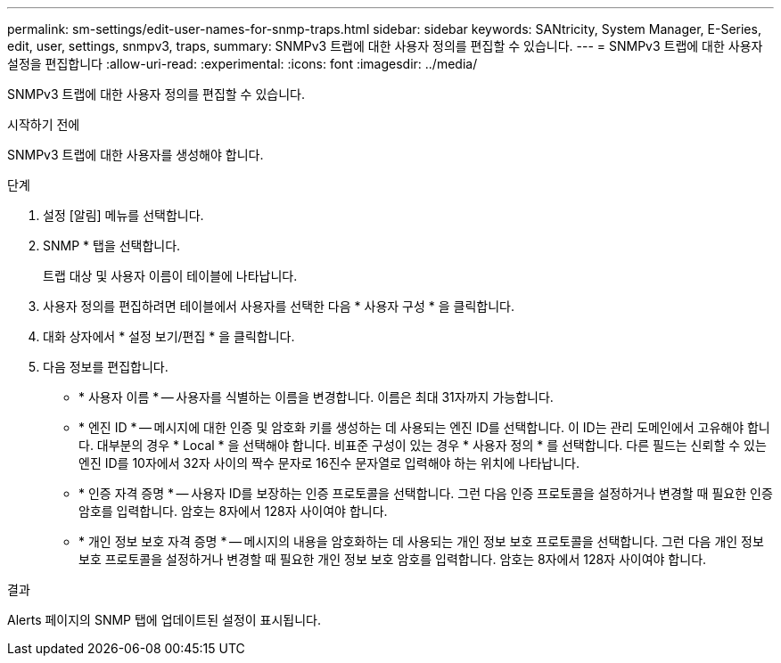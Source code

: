 ---
permalink: sm-settings/edit-user-names-for-snmp-traps.html 
sidebar: sidebar 
keywords: SANtricity, System Manager, E-Series, edit, user, settings, snmpv3, traps, 
summary: SNMPv3 트랩에 대한 사용자 정의를 편집할 수 있습니다. 
---
= SNMPv3 트랩에 대한 사용자 설정을 편집합니다
:allow-uri-read: 
:experimental: 
:icons: font
:imagesdir: ../media/


[role="lead"]
SNMPv3 트랩에 대한 사용자 정의를 편집할 수 있습니다.

.시작하기 전에
SNMPv3 트랩에 대한 사용자를 생성해야 합니다.

.단계
. 설정 [알림] 메뉴를 선택합니다.
. SNMP * 탭을 선택합니다.
+
트랩 대상 및 사용자 이름이 테이블에 나타납니다.

. 사용자 정의를 편집하려면 테이블에서 사용자를 선택한 다음 * 사용자 구성 * 을 클릭합니다.
. 대화 상자에서 * 설정 보기/편집 * 을 클릭합니다.
. 다음 정보를 편집합니다.
+
** * 사용자 이름 * -- 사용자를 식별하는 이름을 변경합니다. 이름은 최대 31자까지 가능합니다.
** * 엔진 ID * -- 메시지에 대한 인증 및 암호화 키를 생성하는 데 사용되는 엔진 ID를 선택합니다. 이 ID는 관리 도메인에서 고유해야 합니다. 대부분의 경우 * Local * 을 선택해야 합니다. 비표준 구성이 있는 경우 * 사용자 정의 * 를 선택합니다. 다른 필드는 신뢰할 수 있는 엔진 ID를 10자에서 32자 사이의 짝수 문자로 16진수 문자열로 입력해야 하는 위치에 나타납니다.
** * 인증 자격 증명 * -- 사용자 ID를 보장하는 인증 프로토콜을 선택합니다. 그런 다음 인증 프로토콜을 설정하거나 변경할 때 필요한 인증 암호를 입력합니다. 암호는 8자에서 128자 사이여야 합니다.
** * 개인 정보 보호 자격 증명 * -- 메시지의 내용을 암호화하는 데 사용되는 개인 정보 보호 프로토콜을 선택합니다. 그런 다음 개인 정보 보호 프로토콜을 설정하거나 변경할 때 필요한 개인 정보 보호 암호를 입력합니다. 암호는 8자에서 128자 사이여야 합니다.




.결과
Alerts 페이지의 SNMP 탭에 업데이트된 설정이 표시됩니다.
